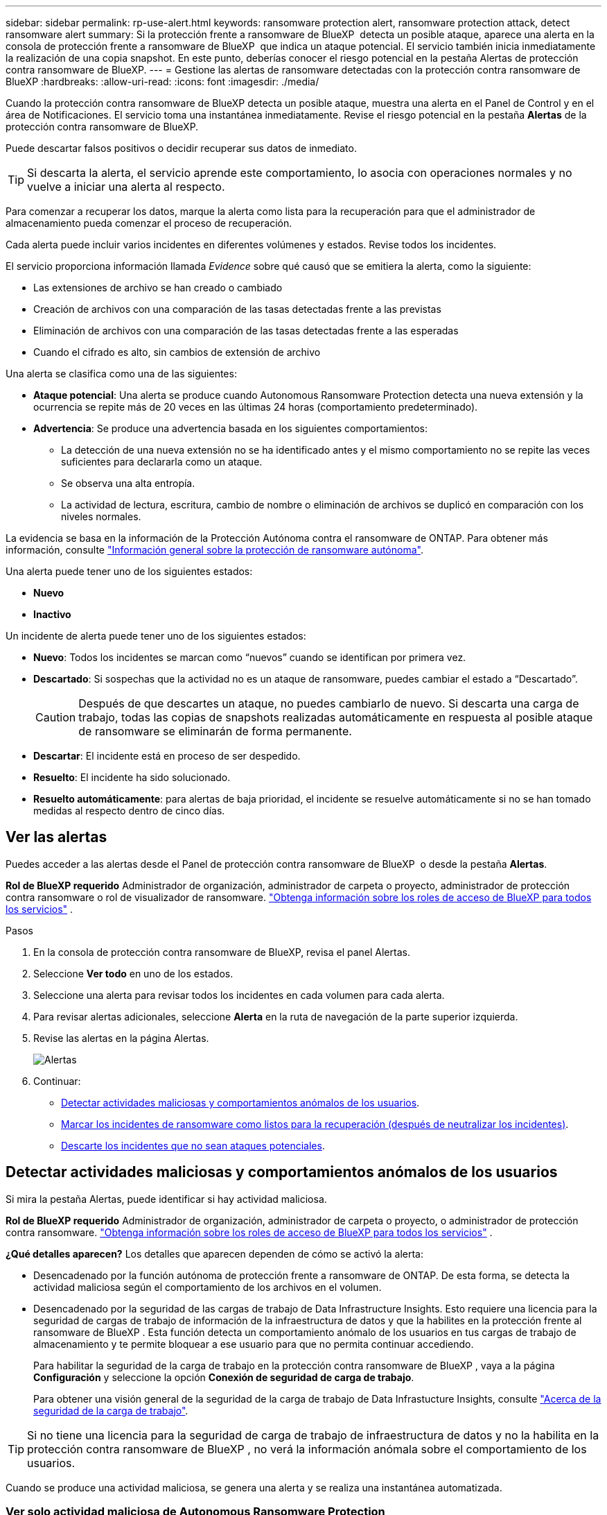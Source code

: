 ---
sidebar: sidebar 
permalink: rp-use-alert.html 
keywords: ransomware protection alert, ransomware protection attack, detect ransomware alert 
summary: Si la protección frente a ransomware de BlueXP  detecta un posible ataque, aparece una alerta en la consola de protección frente a ransomware de BlueXP  que indica un ataque potencial. El servicio también inicia inmediatamente la realización de una copia snapshot. En este punto, deberías conocer el riesgo potencial en la pestaña Alertas de protección contra ransomware de BlueXP. 
---
= Gestione las alertas de ransomware detectadas con la protección contra ransomware de BlueXP
:hardbreaks:
:allow-uri-read: 
:icons: font
:imagesdir: ./media/


[role="lead"]
Cuando la protección contra ransomware de BlueXP detecta un posible ataque, muestra una alerta en el Panel de Control y en el área de Notificaciones. El servicio toma una instantánea inmediatamente. Revise el riesgo potencial en la pestaña *Alertas* de la protección contra ransomware de BlueXP.

Puede descartar falsos positivos o decidir recuperar sus datos de inmediato.


TIP: Si descarta la alerta, el servicio aprende este comportamiento, lo asocia con operaciones normales y no vuelve a iniciar una alerta al respecto.

Para comenzar a recuperar los datos, marque la alerta como lista para la recuperación para que el administrador de almacenamiento pueda comenzar el proceso de recuperación.

Cada alerta puede incluir varios incidentes en diferentes volúmenes y estados. Revise todos los incidentes.

El servicio proporciona información llamada _Evidence_ sobre qué causó que se emitiera la alerta, como la siguiente:

* Las extensiones de archivo se han creado o cambiado
* Creación de archivos con una comparación de las tasas detectadas frente a las previstas
* Eliminación de archivos con una comparación de las tasas detectadas frente a las esperadas
* Cuando el cifrado es alto, sin cambios de extensión de archivo


Una alerta se clasifica como una de las siguientes:

* *Ataque potencial*: Una alerta se produce cuando Autonomous Ransomware Protection detecta una nueva extensión y la ocurrencia se repite más de 20 veces en las últimas 24 horas (comportamiento predeterminado).
* *Advertencia*: Se produce una advertencia basada en los siguientes comportamientos:
+
** La detección de una nueva extensión no se ha identificado antes y el mismo comportamiento no se repite las veces suficientes para declararla como un ataque.
** Se observa una alta entropía.
** La actividad de lectura, escritura, cambio de nombre o eliminación de archivos se duplicó en comparación con los niveles normales.




La evidencia se basa en la información de la Protección Autónoma contra el ransomware de ONTAP. Para obtener más información, consulte https://docs.netapp.com/us-en/ontap/anti-ransomware/index.html["Información general sobre la protección de ransomware autónoma"^].

Una alerta puede tener uno de los siguientes estados:

* *Nuevo*
* *Inactivo*


Un incidente de alerta puede tener uno de los siguientes estados:

* *Nuevo*: Todos los incidentes se marcan como “nuevos” cuando se identifican por primera vez.
* *Descartado*: Si sospechas que la actividad no es un ataque de ransomware, puedes cambiar el estado a “Descartado”.
+

CAUTION: Después de que descartes un ataque, no puedes cambiarlo de nuevo. Si descarta una carga de trabajo, todas las copias de snapshots realizadas automáticamente en respuesta al posible ataque de ransomware se eliminarán de forma permanente.

* *Descartar*: El incidente está en proceso de ser despedido.
* *Resuelto*: El incidente ha sido solucionado.
* *Resuelto automáticamente*: para alertas de baja prioridad, el incidente se resuelve automáticamente si no se han tomado medidas al respecto dentro de cinco días.




== Ver las alertas

Puedes acceder a las alertas desde el Panel de protección contra ransomware de BlueXP  o desde la pestaña *Alertas*.

*Rol de BlueXP requerido* Administrador de organización, administrador de carpeta o proyecto, administrador de protección contra ransomware o rol de visualizador de ransomware.  https://docs.netapp.com/us-en/bluexp-setup-admin/reference-iam-predefined-roles.html["Obtenga información sobre los roles de acceso de BlueXP para todos los servicios"^] .

.Pasos
. En la consola de protección contra ransomware de BlueXP, revisa el panel Alertas.
. Seleccione *Ver todo* en uno de los estados.
. Seleccione una alerta para revisar todos los incidentes en cada volumen para cada alerta.
. Para revisar alertas adicionales, seleccione *Alerta* en la ruta de navegación de la parte superior izquierda.
. Revise las alertas en la página Alertas.
+
image:screen-alerts.png["Alertas"]

. Continuar:
+
** <<Detectar actividades maliciosas y comportamientos anómalos de los usuarios>>.
** <<Marcar los incidentes de ransomware como listos para la recuperación (después de neutralizar los incidentes)>>.
** <<Descarte los incidentes que no sean ataques potenciales>>.






== Detectar actividades maliciosas y comportamientos anómalos de los usuarios

Si mira la pestaña Alertas, puede identificar si hay actividad maliciosa.

*Rol de BlueXP requerido* Administrador de organización, administrador de carpeta o proyecto, o administrador de protección contra ransomware.  https://docs.netapp.com/us-en/bluexp-setup-admin/reference-iam-predefined-roles.html["Obtenga información sobre los roles de acceso de BlueXP para todos los servicios"^] .

*¿Qué detalles aparecen?* Los detalles que aparecen dependen de cómo se activó la alerta:

* Desencadenado por la función autónoma de protección frente a ransomware de ONTAP. De esta forma, se detecta la actividad maliciosa según el comportamiento de los archivos en el volumen.
* Desencadenado por la seguridad de las cargas de trabajo de Data Infrastructure Insights. Esto requiere una licencia para la seguridad de cargas de trabajo de información de la infraestructura de datos y que la habilites en la protección frente al ransomware de BlueXP . Esta función detecta un comportamiento anómalo de los usuarios en tus cargas de trabajo de almacenamiento y te permite bloquear a ese usuario para que no permita continuar accediendo.
+
Para habilitar la seguridad de la carga de trabajo en la protección contra ransomware de BlueXP , vaya a la página *Configuración* y seleccione la opción *Conexión de seguridad de carga de trabajo*.

+
Para obtener una visión general de la seguridad de la carga de trabajo de Data Infrastucture Insights, consulte https://docs.netapp.com/us-en/data-infrastructure-insights/cs_intro.html["Acerca de la seguridad de la carga de trabajo"^].




TIP: Si no tiene una licencia para la seguridad de carga de trabajo de infraestructura de datos y no la habilita en la protección contra ransomware de BlueXP , no verá la información anómala sobre el comportamiento de los usuarios.

Cuando se produce una actividad maliciosa, se genera una alerta y se realiza una instantánea automatizada.



=== Ver solo actividad maliciosa de Autonomous Ransomware Protection

Cuando la protección autónoma contra ransomware activa una alerta en la protección contra ransomware de BlueXP , puedes ver los siguientes detalles:

* La entropía de datos entrantes
* Tasa de creación esperada de nuevos archivos en comparación con la tasa detectada
* Tasa de eliminación esperada de los archivos en comparación con la velocidad detectada
* Tasa de cambio de nombre esperada de los archivos en comparación con la velocidad detectada
* Archivos y directorios afectados


.Pasos
. En el menú de protección contra ransomware de BlueXP, selecciona *Alertas*.
. Seleccione una alerta.
. Revise los incidentes en la alerta.
+
image:screen-alerts-incidents3.png["Página Incidentes de Alertas"]

. Seleccione un incidente para revisar los detalles del incidente.




=== Vea el comportamiento anómalo de un usuario en la seguridad de las cargas de trabajo de información de la infraestructura de datos

Cuando la seguridad de la carga de trabajo de información de la infraestructura de datos activa una alerta en la protección contra ransomware de BlueXP , puedes ver al usuario sospechoso, bloquearlo e investigar la actividad del usuario directamente en la seguridad de la carga de trabajo de información de la infraestructura de datos.


TIP: Estas características son además de los detalles disponibles en Protección autónoma contra ransomware.

.Antes de empezar
Esta opción requiere una licencia para la seguridad de cargas de trabajo de información de Infraestructura de datos y que la habilite en la protección frente al ransomware de BlueXP .

Para habilitar la seguridad de las cargas de trabajo en la protección contra ransomware de BlueXP , haga lo siguiente:

. Vaya a la página *Settings*.
. Seleccione la opción *Conexión de seguridad de carga de trabajo*.
+
Para obtener más información, consulte link:rp-use-settings.html["Configura las opciones de protección contra ransomware de BlueXP"].



.Pasos
. En el menú de protección contra ransomware de BlueXP, selecciona *Alertas*.
. Seleccione una alerta.
. Revise los incidentes en la alerta.
+
image:screen-alerts-incidents-diiws.png["Página Incidentes de Alerta en la que se muestran los detalles de Seguridad de Carga"]

. Para bloquear a un usuario sospechoso de acceso adicional en su entorno que es monitoreado por BlueXP , seleccione el enlace *Bloquear usuario*.
. Investigue la alerta o un incidente en la alerta:
+
.. Para investigar más a fondo la alerta en Seguridad de carga de trabajo de Data Infrastructure Insights, seleccione el enlace *Investigar en seguridad de carga de trabajo*.
.. Seleccione un incidente para revisar los detalles del incidente.
+
Información sobre la infraestructura de datos Workload Security se abre en una nueva pestaña.

+
image:screen-alerts-incidents-diiws-diiwspage.png["Investigue en Seguridad de Carga de Trabajo"]







== Marcar los incidentes de ransomware como listos para la recuperación (después de neutralizar los incidentes)

Después de detener el ataque, notifique a su administrador de almacenamiento que los datos están listos para que puedan comenzar la recuperación.

*Rol de BlueXP requerido* Administrador de organización, administrador de carpeta o proyecto, o administrador de protección contra ransomware.  https://docs.netapp.com/us-en/bluexp-setup-admin/reference-iam-predefined-roles.html["Obtenga información sobre los roles de acceso de BlueXP para todos los servicios"^] .

.Pasos
. En el menú de protección contra ransomware de BlueXP, selecciona *Alertas*.
+
image:screen-alerts.png["Alertas"]

. En la página Alerts, seleccione la alerta.
. Revise los incidentes en la alerta.
+
image:screen-alerts-incidents3.png["Página Incidentes de Alertas"]

. Si determina que los incidentes están listos para la recuperación, seleccione *Marcar restauración necesaria*.
. Confirme la acción y seleccione *Mark restore needed*.
. Para iniciar la recuperación de la carga de trabajo, seleccione *Recuperar* carga de trabajo en el mensaje o seleccione la pestaña *Recuperar*.


.Resultado
Una vez que se marca la alerta para restaurar, la alerta pasa de la pestaña Alertas a la pestaña Recuperación.



== Descarte los incidentes que no sean ataques potenciales

Después de revisar los incidentes, debe determinar si los incidentes son posibles ataques. Si no se cumple la condición anterior podrán ser despedidos.

Puede descartar falsos positivos o decidir recuperar sus datos de inmediato. Si descarta la alerta, el servicio aprenderá este comportamiento y lo asociará con las operaciones normales y no volverá a iniciar una alerta sobre dicho comportamiento.

Si descarta una carga de trabajo, todas las copias instantáneas tomadas automáticamente en respuesta a un posible ataque de ransomware se eliminan de forma permanente.


CAUTION: Si descarta una alerta, no puede volver a cambiar ese estado a otro estado y no puede deshacer este cambio.

*Rol de BlueXP requerido* Administrador de organización, administrador de carpeta o proyecto, o administrador de protección contra ransomware.  https://docs.netapp.com/us-en/bluexp-setup-admin/reference-iam-predefined-roles.html["Obtenga información sobre los roles de acceso de BlueXP para todos los servicios"^] .

.Pasos
. En el menú de protección contra ransomware de BlueXP, selecciona *Alertas*.
+
image:screen-alerts.png["Alertas"]

. En la página Alerts, seleccione la alerta.
+
image:screen-alerts-incidents3.png["Página Incidentes de Alertas"]

. Seleccione uno o más incidentes. O bien, seleccione todos los incidentes seleccionando el cuadro ID de incidente en la parte superior izquierda de la tabla.
. Si usted determina que el incidente no es una amenaza, descarte como un falso positivo:
+
** Seleccione el incidente.
** Seleccione el botón *Editar estado* encima de la tabla.
+
image:screen-alerts-status-edit.png["Editar Estado de Alerta"]



. En el cuadro Editar estado, seleccione el estado *“Despedido”*.
+
Aparece información adicional sobre la carga de trabajo y que se eliminan copias de instantáneas.

. Seleccione *Guardar*.
+
El estado del incidente o los incidentes cambia a “Despedido”.





== Ver una lista de archivos afectados

Antes de restaurar una carga de trabajo de la aplicación en el nivel de archivos, puede ver una lista de archivos afectados. Puede acceder a la página Alertas para descargar una lista de archivos afectados. A continuación, utilice la página Recuperación para cargar la lista y elegir qué archivos restaurar.

*Rol de BlueXP requerido* Administrador de organización, administrador de carpeta o proyecto, o administrador de protección contra ransomware.  https://docs.netapp.com/us-en/bluexp-setup-admin/reference-iam-predefined-roles.html["Obtenga información sobre los roles de acceso de BlueXP para todos los servicios"^] .

.Pasos
Utilice la página Alertas para recuperar la lista de archivos afectados.


TIP: Si un volumen tiene varias alertas, es posible que deba descargar la lista CSV de archivos afectados de cada alerta.

. En el menú de protección contra ransomware de BlueXP, selecciona *Alertas*.
. En la página Alerts, ordene los resultados por carga de trabajo para mostrar las alertas de la carga de trabajo de la aplicación que desea restaurar.
. En la lista de alertas para esa carga de trabajo, seleccione una alerta.
. Para esa alerta, seleccione un único incidente.
+
image:screen-alerts-incidents-impacted-files.png["lista de archivos afectados para una alerta específica"]

. Para ese incidente, seleccione el icono de descarga y descargue la lista de archivos afectados en formato CSV.

